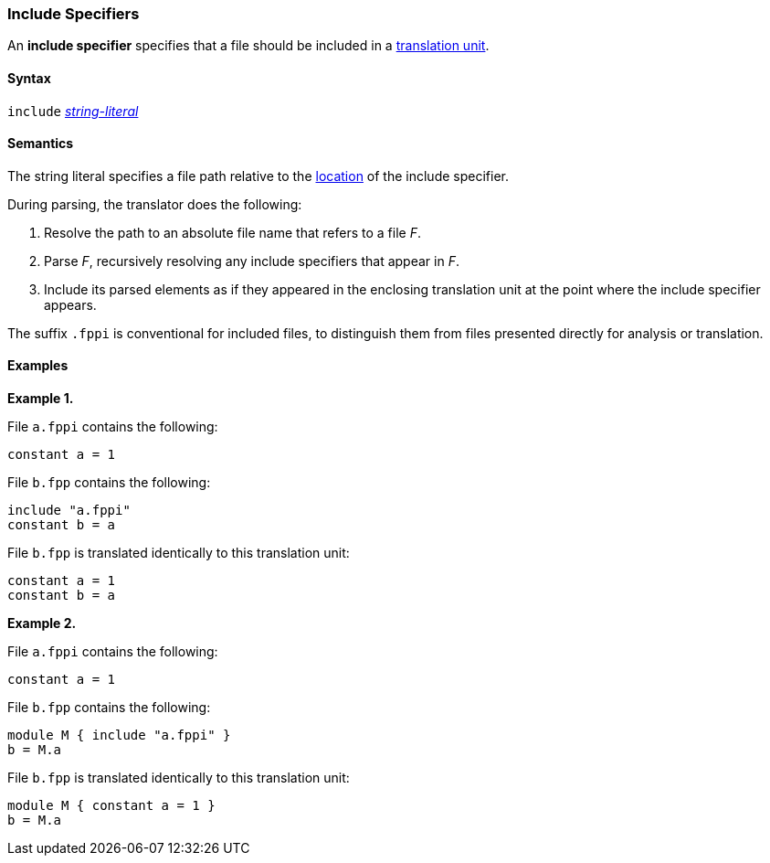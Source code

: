 === Include Specifiers

An *include specifier* specifies that a file
should be included in a
<<Translation-Units-and-Models_Translation-Units,translation unit>>.

==== Syntax

`include` <<Expressions_String-Literals,_string-literal_>>

==== Semantics

The string literal specifies a file path relative to the
<<Translation-Units-and-Models_Locations,
location>> of the include specifier.

During parsing, the translator does the following:

. Resolve the path to an absolute file name that refers to a file _F_.

. Parse _F_, recursively resolving any include specifiers that appear in _F_.

. Include its parsed elements as if they appeared
in the enclosing translation unit at the point where the include
specifier appears.

The suffix `.fppi` is conventional for included files, to distinguish them
from files presented directly for analysis or translation.

==== Examples

*Example 1.*

File `a.fppi` contains the following:

[source,fpp]
----
constant a = 1
----

File `b.fpp` contains the following:

[source,fpp]
----
include "a.fppi"
constant b = a
----

File `b.fpp` is translated identically to this translation unit:

[source,fpp]
----
constant a = 1
constant b = a
----

*Example 2.*

File `a.fppi` contains the following:

[source,fpp]
----
constant a = 1
----

File `b.fpp` contains the following:

[source,fpp]
----
module M { include "a.fppi" }
b = M.a
----

File `b.fpp` is translated identically to this translation unit:

[source,fpp]
----
module M { constant a = 1 }
b = M.a
----

